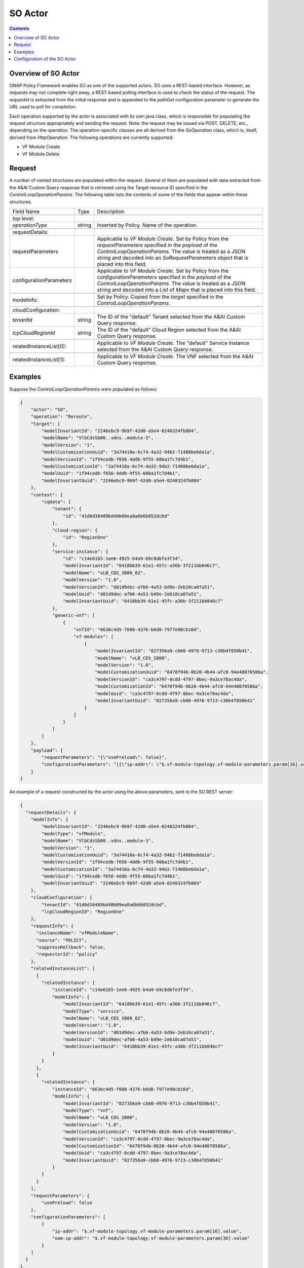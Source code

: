 .. This work is licensed under a
.. Creative Commons Attribution 4.0 International License.
.. http://creativecommons.org/licenses/by/4.0

.. _so-label:

##########
SO Actor
##########

.. contents::
    :depth: 3

Overview of SO Actor
######################
ONAP Policy Framework enables SO as one of the supported actors.  SO uses a REST-based
interface.  However, as requests may not complete right away, a REST-based polling
interface is used to check the status of the request.  The *requestId* is extracted
from the initial response and is appended to the *pathGet* configuration parameter to
generate the URL used to poll for completion.

Each operation supported by the actor is associated with its own java class, which is
responsible for populating the request structure appropriately and sending the request.
Note: the request may be issued via POST, DELETE, etc., depending on the operation.
The operation-specific classes are all derived from the *SoOperation* class, which is,
itself, derived from *HttpOperation*.  The following operations are currently supported:

- VF Module Create
- VF Module Delete


Request
#######

A number of nested structures are populated within the request.  Several of them are
populated with data extracted from the A&AI Custom Query response that is retrieved
using the Target resource ID specified in the *ControlLoopOperationParams*.  The
following table lists the contents of some of the fields that appear within these
structures.

+----------------------------------+---------+----------------------------------------------------------------------+
| Field Name                       |  Type   |                         Description                                  |
+----------------------------------+---------+----------------------------------------------------------------------+
+----------------------------------+---------+----------------------------------------------------------------------+
| top level:                       |         |                                                                      |
+----------------------------------+---------+----------------------------------------------------------------------+
| *operationType*                  | string  |   Inserted by Policy. Name of the operation.                         |
+----------------------------------+---------+----------------------------------------------------------------------+
+----------------------------------+---------+----------------------------------------------------------------------+
| requestDetails:                  |         |                                                                      |
+----------------------------------+---------+----------------------------------------------------------------------+
| requestParameters                |         |   Applicable to *VF Module Create*.                                  |
|                                  |         |   Set by Policy from the *requestParameters* specified in the        |
|                                  |         |   *payload* of the *ControlLoopOperationParams*.                     |
|                                  |         |   The value is treated as a JSON string and decoded into an          |
|                                  |         |   *SoRequestParameters* object that is placed into this field.       |
+----------------------------------+---------+----------------------------------------------------------------------+
| configurationParameters          |         |   Applicable to *VF Module Create*.                                  |
|                                  |         |   Set by Policy from the *configurationParameters* specified in the  |
|                                  |         |   *payload* of the *ControlLoopOperationParams*.                     |
|                                  |         |   The value is treated as a JSON string and decoded into a           |
|                                  |         |   *List* of *Maps* that is placed into this field.                   |
+----------------------------------+---------+----------------------------------------------------------------------+
+----------------------------------+---------+----------------------------------------------------------------------+
| modelInfo:                       |         |   Set by Policy.  Copied from the *target* specified in the          |
|                                  |         |   *ControlLoopOperationParams*.                                      |
+----------------------------------+---------+----------------------------------------------------------------------+
+----------------------------------+---------+----------------------------------------------------------------------+
| cloudConfiguration:              |         |                                                                      |
+----------------------------------+---------+----------------------------------------------------------------------+
| *tenantId*                       | string  |   The ID of the "default" Tenant selected from the A&AI Custom Query |
|                                  |         |   response.                                                          |
+----------------------------------+---------+----------------------------------------------------------------------+
| *lcpCloudRegionId*               | string  |   The ID of the "default" Cloud Region selected from the A&AI Custom |
|                                  |         |   Query response.                                                    |
+----------------------------------+---------+----------------------------------------------------------------------+
+----------------------------------+---------+----------------------------------------------------------------------+
| relatedInstanceList[0]:          |         |   Applicable to *VF Module Create*.                                  |
|                                  |         |   The "default" Service Instance selected from the A&AI Custom Query |
|                                  |         |   response.                                                          |
+----------------------------------+---------+----------------------------------------------------------------------+
+----------------------------------+---------+----------------------------------------------------------------------+
| relatedInstanceList[1]:          |         |   Applicable to *VF Module Create*.                                  |
|                                  |         |   The VNF selected from the A&AI Custom Query                        |
|                                  |         |   response.                                                          |
+----------------------------------+---------+----------------------------------------------------------------------+


Examples
########

Suppose the *ControlLoopOperationParams* were populated as follows:

.. code-block:: bash

        {
            "actor": "SO",
            "operation": "Reroute",
            "target": {
                "modelInvariantId": "2246ebc9-9b9f-42d0-a5e4-0248324fb884",
                "modelName": "VlbCdsSb00..vdns..module-3",
                "modelVersion": "1",
                "modelCustomizationUuid": "3a74410a-6c74-4a32-94b2-71488be6da1a",
                "modelVersionId": "1f94cedb-f656-4ddb-9f55-60ba1fc7d4b1",
                "modelCustomizationId": "3a74410a-6c74-4a32-94b2-71488be6da1a",
                "modelUuid": "1f94cedb-f656-4ddb-9f55-60ba1fc7d4b1",
                "modelInvariantUuid": "2246ebc9-9b9f-42d0-a5e4-0248324fb884"
            },
            "context": {
                "cqdata": {
                    "tenant": {
                        "id": "41d6d38489bd40b09ea8a6b6b852dcbd"
                    },
                    "cloud-region": {
                        "id": "RegionOne"
                    },
                    "service-instance": {
                        "id": "c14e61b5-1ee6-4925-b4a9-b9c8dbfe3f34",
                        "modelInvariantId": "6418bb39-61e1-45fc-a36b-3f211bb846c7",
                        "modelName": "vLB_CDS_SB00_02",
                        "modelVersion": "1.0",
                        "modelVersionId": "d01d9dec-afb6-4a53-bd9e-2eb10ca07a51",
                        "modelUuid": "d01d9dec-afb6-4a53-bd9e-2eb10ca07a51",
                        "modelInvariantUuid": "6418bb39-61e1-45fc-a36b-3f211bb846c7"
                    },
                    "generic-vnf": [
                        {
                            "vnfId": "6636c4d5-f608-4376-b6d8-7977e98cb16d",
                            "vf-modules": [
                                {
                                    "modelInvariantId": "827356a9-cb60-4976-9713-c30b4f850b41",
                                    "modelName": "vLB_CDS_SB00",
                                    "modelVersion": "1.0",
                                    "modelCustomizationUuid": "6478f94b-0b20-4b44-afc0-94e48070586a",
                                    "modelVersionId": "ca3c4797-0cdd-4797-8bec-9a3ce78ac4da",
                                    "modelCustomizationId": "6478f94b-0b20-4b44-afc0-94e48070586a",
                                    "modelUuid": "ca3c4797-0cdd-4797-8bec-9a3ce78ac4da",
                                    "modelInvariantUuid": "827356a9-cb60-4976-9713-c30b4f850b41"
                                }
                            ]
                        }
                    ]
                }
            },
            "payload": {
                "requestParameters": "{\"usePreload\": false}",
                "configurationParameters": "[{\"ip-addr\": \"$.vf-module-topology.vf-module-parameters.param[16].value\", \"oam-ip-addr\": \"$.vf-module-topology.vf-module-parameters.param[30].value\"}]"
            }
        }

An example of a request constructed by the actor using the above parameters, sent to the
SO REST server:

.. code-block:: bash

    {
      "requestDetails": {
        "modelInfo": {
            "modelInvariantId": "2246ebc9-9b9f-42d0-a5e4-0248324fb884",
            "modelType": "vfModule",
            "modelName": "VlbCdsSb00..vdns..module-3",
            "modelVersion": "1",
            "modelCustomizationUuid": "3a74410a-6c74-4a32-94b2-71488be6da1a",
            "modelVersionId": "1f94cedb-f656-4ddb-9f55-60ba1fc7d4b1",
            "modelCustomizationId": "3a74410a-6c74-4a32-94b2-71488be6da1a",
            "modelUuid": "1f94cedb-f656-4ddb-9f55-60ba1fc7d4b1",
            "modelInvariantUuid": "2246ebc9-9b9f-42d0-a5e4-0248324fb884"
        },
        "cloudConfiguration": {
            "tenantId": "41d6d38489bd40b09ea8a6b6b852dcbd",
            "lcpCloudRegionId": "RegionOne"
        },
        "requestInfo": {
          "instanceName": "vfModuleName",
          "source": "POLICY",
          "suppressRollback": false,
          "requestorId": "policy"
        },
        "relatedInstanceList": [
          {
            "relatedInstance": {
                "instanceId": "c14e61b5-1ee6-4925-b4a9-b9c8dbfe3f34",
                "modelInfo": {
                    "modelInvariantId": "6418bb39-61e1-45fc-a36b-3f211bb846c7",
                    "modelType": "service",
                    "modelName": "vLB_CDS_SB00_02",
                    "modelVersion": "1.0",
                    "modelVersionId": "d01d9dec-afb6-4a53-bd9e-2eb10ca07a51",
                    "modelUuid": "d01d9dec-afb6-4a53-bd9e-2eb10ca07a51",
                    "modelInvariantUuid": "6418bb39-61e1-45fc-a36b-3f211bb846c7"
                }
            }
          },
          {
            "relatedInstance": {
                "instanceId": "6636c4d5-f608-4376-b6d8-7977e98cb16d",
                "modelInfo": {
                    "modelInvariantId": "827356a9-cb60-4976-9713-c30b4f850b41",
                    "modelType": "vnf",
                    "modelName": "vLB_CDS_SB00",
                    "modelVersion": "1.0",
                    "modelCustomizationUuid": "6478f94b-0b20-4b44-afc0-94e48070586a",
                    "modelVersionId": "ca3c4797-0cdd-4797-8bec-9a3ce78ac4da",
                    "modelCustomizationId": "6478f94b-0b20-4b44-afc0-94e48070586a",
                    "modelUuid": "ca3c4797-0cdd-4797-8bec-9a3ce78ac4da",
                    "modelInvariantUuid": "827356a9-cb60-4976-9713-c30b4f850b41"
                }
            }
          }
        ],
        "requestParameters": {
            "usePreload": false
        },
        "configurationParameters": [
            {
                "ip-addr": "$.vf-module-topology.vf-module-parameters.param[16].value",
                "oam-ip-addr": "$.vf-module-topology.vf-module-parameters.param[30].value"
            }
        ]
      }
    }

An example response received to the initial request, from the SO REST service:

.. code-block:: bash

        {
            "requestReferences": {
                "requestId": "70f28791-c271-4cae-b090-0c2a359e26d9",
                "instanceId": "68804843-18e0-41a3-8838-a6d90a035e1a",
                "requestSelfLink": "http://so.onap:8080/orchestrationRequests/v7/b789e4e6-0b92-42c3-a723-1879af9c799d"
            }
        }

An example URL used for the "get" (i.e., poll) request subsequently sent to SO:

.. code-block:: bash

        GET https://so.onap:6969/orchestrationRequests/v5/70f28791-c271-4cae-b090-0c2a359e26d9

An example response received to the poll request, when SO has not completed the request:

.. code-block:: bash

    {
        "request": {
            "requestId": "70f28791-c271-4cae-b090-0c2a359e26d9",
            "startTime": "Fri, 15 May 2020 12:12:50 GMT",
            "requestScope": "vfModule",
            "requestType": "scaleOut",
            "requestDetails": {
                "modelInfo": {
                    "modelInvariantId": "2246ebc9-9b9f-42d0-a5e4-0248324fb884",
                    "modelType": "vfModule",
                    "modelName": "VlbCdsSb00..vdns..module-3",
                    "modelVersion": "1",
                    "modelCustomizationUuid": "3a74410a-6c74-4a32-94b2-71488be6da1a",
                    "modelVersionId": "1f94cedb-f656-4ddb-9f55-60ba1fc7d4b1",
                    "modelCustomizationId": "3a74410a-6c74-4a32-94b2-71488be6da1a",
                    "modelUuid": "1f94cedb-f656-4ddb-9f55-60ba1fc7d4b1",
                    "modelInvariantUuid": "2246ebc9-9b9f-42d0-a5e4-0248324fb884"
                },
                "requestInfo": {
                    "source": "POLICY",
                    "instanceName": "vfModuleName",
                    "suppressRollback": false,
                    "requestorId": "policy"
                },
                "relatedInstanceList": [
                    {
                        "relatedInstance": {
                            "instanceId": "c14e61b5-1ee6-4925-b4a9-b9c8dbfe3f34",
                            "modelInfo": {
                                "modelInvariantId": "6418bb39-61e1-45fc-a36b-3f211bb846c7",
                                "modelType": "service",
                                "modelName": "vLB_CDS_SB00_02",
                                "modelVersion": "1.0",
                                "modelVersionId": "d01d9dec-afb6-4a53-bd9e-2eb10ca07a51",
                                "modelUuid": "d01d9dec-afb6-4a53-bd9e-2eb10ca07a51",
                                "modelInvariantUuid": "6418bb39-61e1-45fc-a36b-3f211bb846c7"
                            }
                        }
                    },
                    {
                        "relatedInstance": {
                            "instanceId": "6636c4d5-f608-4376-b6d8-7977e98cb16d",
                            "modelInfo": {
                                "modelInvariantId": "827356a9-cb60-4976-9713-c30b4f850b41",
                                "modelType": "vnf",
                                "modelName": "vLB_CDS_SB00",
                                "modelVersion": "1.0",
                                "modelCustomizationUuid": "6478f94b-0b20-4b44-afc0-94e48070586a",
                                "modelVersionId": "ca3c4797-0cdd-4797-8bec-9a3ce78ac4da",
                                "modelCustomizationId": "6478f94b-0b20-4b44-afc0-94e48070586a",
                                "modelUuid": "ca3c4797-0cdd-4797-8bec-9a3ce78ac4da",
                                "modelInvariantUuid": "827356a9-cb60-4976-9713-c30b4f850b41"
                            }
                        }
                    }
                ],
                "cloudConfiguration": {
                    "tenantId": "41d6d38489bd40b09ea8a6b6b852dcbd",
                    "tenantName": "Integration-SB-00",
                    "cloudOwner": "CloudOwner",
                    "lcpCloudRegionId": "RegionOne"
                },
                "requestParameters": {
                    "usePreload": false
                },
                "configurationParameters": [
                    {
                        "ip-addr": "$.vf-module-topology.vf-module-parameters.param[16].value",
                        "oam-ip-addr": "$.vf-module-topology.vf-module-parameters.param[30].value"
                    }
                ]
            },
            "instanceReferences": {
                "serviceInstanceId": "c14e61b5-1ee6-4925-b4a9-b9c8dbfe3f34",
                "vnfInstanceId": "6636c4d5-f608-4376-b6d8-7977e98cb16d",
                "vfModuleInstanceId": "68804843-18e0-41a3-8838-a6d90a035e1a",
                "vfModuleInstanceName": "vfModuleName"
            },
            "requestStatus": {
                "requestState": "IN_PROGRESS",
                "statusMessage": "FLOW STATUS: Execution of ActivateVfModuleBB has completed successfully, next invoking ConfigurationScaleOutBB (Execution Path progress: BBs completed = 4; BBs remaining = 2). TASK INFORMATION: Last task executed: Call SDNC RESOURCE STATUS: The vf module was found to already exist, thus no new vf module was created in the cloud via this request",
                "percentProgress": 68,
                "timestamp": "Fri, 15 May 2020 12:13:41 GMT"
            }
        }
    }

An example response received to the poll request, when SO has completed the request:

.. code-block:: bash

    {
        "request": {
            "requestId": "70f28791-c271-4cae-b090-0c2a359e26d9",
            "startTime": "Fri, 15 May 2020 12:12:50 GMT",
            "finishTime": "Fri, 15 May 2020 12:14:21 GMT",
            "requestScope": "vfModule",
            "requestType": "scaleOut",
            "requestDetails": {
                "modelInfo": {
                    "modelInvariantId": "2246ebc9-9b9f-42d0-a5e4-0248324fb884",
                    "modelType": "vfModule",
                    "modelName": "VlbCdsSb00..vdns..module-3",
                    "modelVersion": "1",
                    "modelCustomizationUuid": "3a74410a-6c74-4a32-94b2-71488be6da1a",
                    "modelVersionId": "1f94cedb-f656-4ddb-9f55-60ba1fc7d4b1",
                    "modelCustomizationId": "3a74410a-6c74-4a32-94b2-71488be6da1a",
                    "modelUuid": "1f94cedb-f656-4ddb-9f55-60ba1fc7d4b1",
                    "modelInvariantUuid": "2246ebc9-9b9f-42d0-a5e4-0248324fb884"
                },
                "requestInfo": {
                    "source": "POLICY",
                    "instanceName": "vfModuleName",
                    "suppressRollback": false,
                    "requestorId": "policy"
                },
                "relatedInstanceList": [
                    {
                        "relatedInstance": {
                            "instanceId": "c14e61b5-1ee6-4925-b4a9-b9c8dbfe3f34",
                            "modelInfo": {
                                "modelInvariantId": "6418bb39-61e1-45fc-a36b-3f211bb846c7",
                                "modelType": "service",
                                "modelName": "vLB_CDS_SB00_02",
                                "modelVersion": "1.0",
                                "modelVersionId": "d01d9dec-afb6-4a53-bd9e-2eb10ca07a51",
                                "modelUuid": "d01d9dec-afb6-4a53-bd9e-2eb10ca07a51",
                                "modelInvariantUuid": "6418bb39-61e1-45fc-a36b-3f211bb846c7"
                            }
                        }
                    },
                    {
                        "relatedInstance": {
                            "instanceId": "6636c4d5-f608-4376-b6d8-7977e98cb16d",
                            "modelInfo": {
                                "modelInvariantId": "827356a9-cb60-4976-9713-c30b4f850b41",
                                "modelType": "vnf",
                                "modelName": "vLB_CDS_SB00",
                                "modelVersion": "1.0",
                                "modelCustomizationUuid": "6478f94b-0b20-4b44-afc0-94e48070586a",
                                "modelVersionId": "ca3c4797-0cdd-4797-8bec-9a3ce78ac4da",
                                "modelCustomizationId": "6478f94b-0b20-4b44-afc0-94e48070586a",
                                "modelUuid": "ca3c4797-0cdd-4797-8bec-9a3ce78ac4da",
                                "modelInvariantUuid": "827356a9-cb60-4976-9713-c30b4f850b41"
                            }
                        }
                    }
                ],
                "cloudConfiguration": {
                    "tenantId": "41d6d38489bd40b09ea8a6b6b852dcbd",
                    "tenantName": "Integration-SB-00",
                    "cloudOwner": "CloudOwner",
                    "lcpCloudRegionId": "RegionOne"
                },
                "requestParameters": {
                    "usePreload": false
                },
                "configurationParameters": [
                    {
                        "ip-addr": "$.vf-module-topology.vf-module-parameters.param[16].value",
                        "oam-ip-addr": "$.vf-module-topology.vf-module-parameters.param[30].value"
                    }
                ]
            },
            "instanceReferences": {
                "serviceInstanceId": "c14e61b5-1ee6-4925-b4a9-b9c8dbfe3f34",
                "vnfInstanceId": "6636c4d5-f608-4376-b6d8-7977e98cb16d",
                "vfModuleInstanceId": "68804843-18e0-41a3-8838-a6d90a035e1a",
                "vfModuleInstanceName": "vfModuleName"
            },
            "requestStatus": {
                "requestState": "COMPLETE",
                "statusMessage": "STATUS: ALaCarte-VfModule-scaleOut request was executed correctly. FLOW STATUS: Successfully completed all Building Blocks RESOURCE STATUS: The vf module was found to already exist, thus no new vf module was created in the cloud via this request",
                "percentProgress": 100,
                "timestamp": "Fri, 15 May 2020 12:14:21 GMT"
            }
        }
    }


Configuration of the SO Actor
###############################

The following table specifies the fields that should be provided to configure the SO
actor.

=============================== ====================    ==================================================================
Field name                         type                             Description
=============================== ====================    ==================================================================
clientName                        string                  Name of the HTTP client to use to send the request to the
                                                          SO REST server.
timeoutSec                        integer (optional)      Maximum time, in seconds, to wait for a response to be received
                                                          from the REST server.  Defaults to 90s.
path                              string                  URI appended to the URL.  This field only applies to individual
                                                          operations; it does not apply at the actor level.  Note: the
                                                          *path* should not include a leading or trailing slash.
maxGets                           integer (optional)      Maximum number of get/poll requests to make to determine the
                                                          final outcome of the request.  Defaults to 20.
waitSecGet                        integer (optional)      Time, in seconds, to wait between issuing "get" requests.
                                                          Defaults to 20s.
pathGet                           string (optional)       Path to use when polling (i.e., issuing "get" requests).
                                                          Note: this should include a trailing slash, but no leading
                                                          slash.
=============================== ====================    ==================================================================

The individual operations are configured using these same field names.  However, all
of them, except the *path*, are optional, as they inherit their values from the
corresponding actor-level fields.
